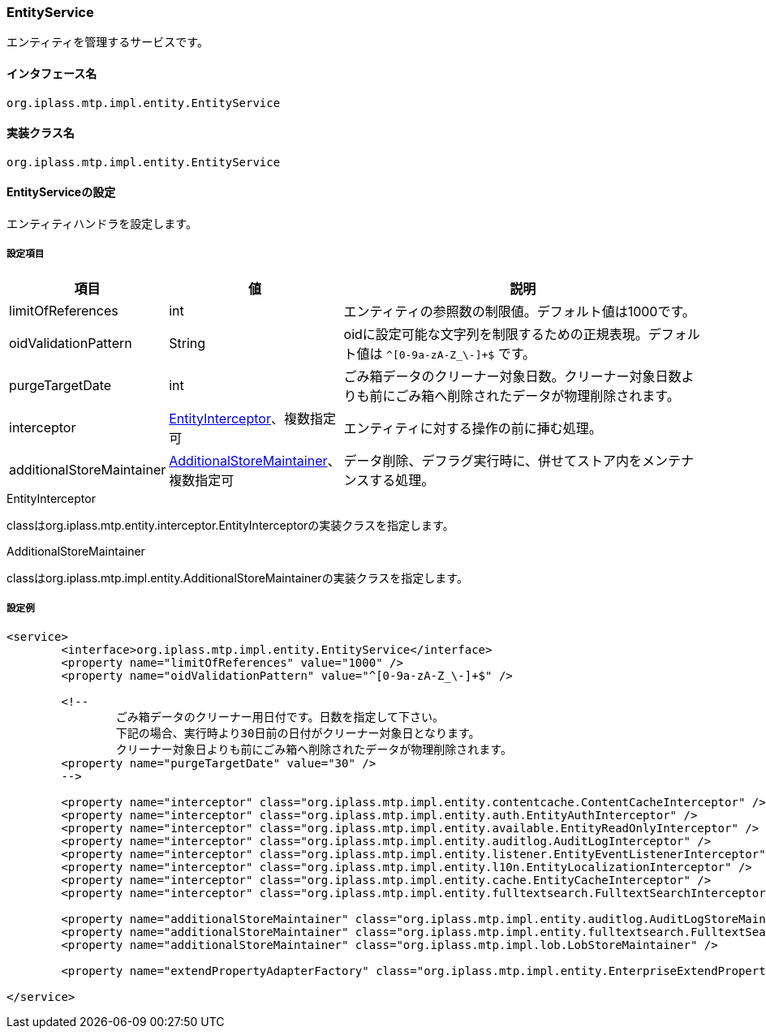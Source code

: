 [[EntityService]]
=== EntityService
エンティティを管理するサービスです。

==== インタフェース名
----
org.iplass.mtp.impl.entity.EntityService
----


==== 実装クラス名
----
org.iplass.mtp.impl.entity.EntityService
----


==== EntityServiceの設定
エンティティハンドラを設定します。

===== 設定項目
[cols="1,1,3", options="header"]
|===
| 項目 | 値 | 説明
| limitOfReferences | int | エンティティの参照数の制限値。デフォルト値は1000です。
| oidValidationPattern | String | oidに設定可能な文字列を制限するための正規表現。デフォルト値は `^[0-9a-zA-Z_\-]+$` です。
| purgeTargetDate | int | ごみ箱データのクリーナー対象日数。クリーナー対象日数よりも前にごみ箱へ削除されたデータが物理削除されます。
| interceptor | <<EntityInterceptor>>、複数指定可 | エンティティに対する操作の前に挿む処理。
| additionalStoreMaintainer | <<AdditionalStoreMaintainer>>、複数指定可 | データ削除、デフラグ実行時に、併せてストア内をメンテナンスする処理。
|===

[[EntityInterceptor]]
.EntityInterceptor
classはorg.iplass.mtp.entity.interceptor.EntityInterceptorの実装クラスを指定します。

[[AdditionalStoreMaintainer]]
.AdditionalStoreMaintainer
classはorg.iplass.mtp.impl.entity.AdditionalStoreMaintainerの実装クラスを指定します。

===== 設定例
[source,xml]
----
<service>
	<interface>org.iplass.mtp.impl.entity.EntityService</interface>
	<property name="limitOfReferences" value="1000" />
	<property name="oidValidationPattern" value="^[0-9a-zA-Z_\-]+$" />

	<!--
		ごみ箱データのクリーナー用日付です。日数を指定して下さい。
		下記の場合、実行時より30日前の日付がクリーナー対象日となります。
		クリーナー対象日よりも前にごみ箱へ削除されたデータが物理削除されます。
	<property name="purgeTargetDate" value="30" />
	-->

	<property name="interceptor" class="org.iplass.mtp.impl.entity.contentcache.ContentCacheInterceptor" />
	<property name="interceptor" class="org.iplass.mtp.impl.entity.auth.EntityAuthInterceptor" />
	<property name="interceptor" class="org.iplass.mtp.impl.entity.available.EntityReadOnlyInterceptor" />
	<property name="interceptor" class="org.iplass.mtp.impl.entity.auditlog.AuditLogInterceptor" />
	<property name="interceptor" class="org.iplass.mtp.impl.entity.listener.EntityEventListenerInterceptor" />
	<property name="interceptor" class="org.iplass.mtp.impl.entity.l10n.EntityLocalizationInterceptor" />
	<property name="interceptor" class="org.iplass.mtp.impl.entity.cache.EntityCacheInterceptor" />
	<property name="interceptor" class="org.iplass.mtp.impl.entity.fulltextsearch.FulltextSearchInterceptor" />

	<property name="additionalStoreMaintainer" class="org.iplass.mtp.impl.entity.auditlog.AuditLogStoreMaintainer" />
	<property name="additionalStoreMaintainer" class="org.iplass.mtp.impl.entity.fulltextsearch.FulltextSearchStoreMaintainer" />
	<property name="additionalStoreMaintainer" class="org.iplass.mtp.impl.lob.LobStoreMaintainer" />

	<property name="extendPropertyAdapterFactory" class="org.iplass.mtp.impl.entity.EnterpriseExtendPropertyAdapterFactory" />

</service>
----
